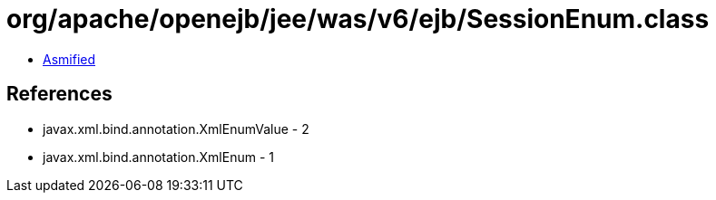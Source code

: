 = org/apache/openejb/jee/was/v6/ejb/SessionEnum.class

 - link:SessionEnum-asmified.java[Asmified]

== References

 - javax.xml.bind.annotation.XmlEnumValue - 2
 - javax.xml.bind.annotation.XmlEnum - 1
